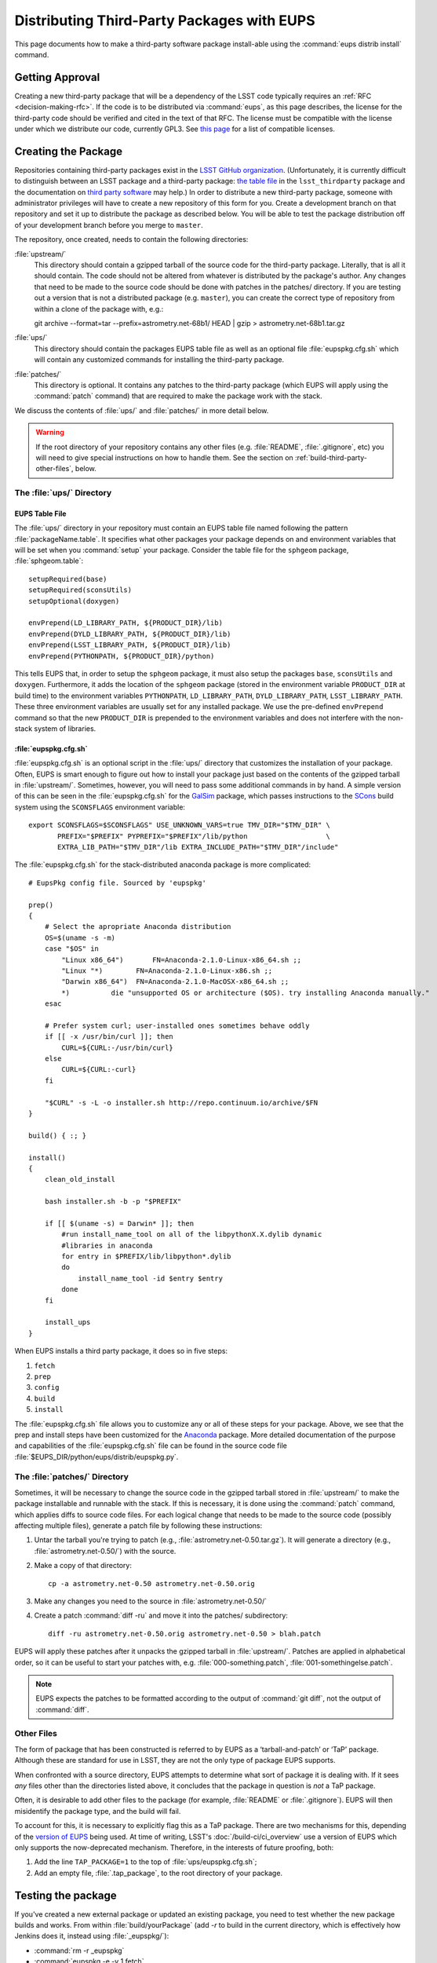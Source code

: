 ###########################################
Distributing Third-Party Packages with EUPS
###########################################

This page documents how to make a third-party software package install-able
using the :command:`eups distrib install` command.

Getting Approval
================

Creating a new third-party package that will be a dependency of the LSST code
typically requires an :ref:`RFC <decision-making-rfc>`.  If the code is to be
distributed via :command:`eups`, as this page describes, the license for the
third-party code should be verified and cited in the text of that RFC.  The
license must be compatible with the license under which we distribute our code,
currently GPL3.  See `this page`_ for a list of compatible licenses.

.. _this page: https://www.gnu.org/licenses/license-list.html


Creating the Package
====================

Repositories containing third-party packages exist in the `LSST GitHub
organization`_. (Unfortunately, it is currently difficult to distinguish
between an LSST package and a third-party package: `the table file`_ in the
``lsst_thirdparty`` package and the documentation on `third party software`_
may help.) In order to distribute a new third-party package, someone with
administrator privileges will have to create a new repository of this form for
you. Create a development branch on that repository and set it up to
distribute the package as described below.  You will be able to test the
package distribution off of your development branch before you merge to
``master``.

The repository, once created, needs to contain the following directories:

:file:`upstream/`
    This directory should contain a gzipped tarball of the source code for the
    third-party package.  Literally, that is all it should contain.  The code
    should not be altered from whatever is distributed by the package's
    author.  Any changes that need to be made to the source code should be
    done with patches in the patches/ directory. If you are testing out a
    version that is not a distributed package (e.g. ``master``), you can create
    the correct type of repository from within a clone of the package with, e.g.::

    git archive --format=tar --prefix=astrometry.net-68b1/ HEAD | gzip > astrometry.net-68b1.tar.gz

:file:`ups/`
    This directory should contain the packages EUPS table file as well as an
    optional file :file:`eupspkg.cfg.sh` which will contain any customized
    commands for installing the third-party package.

:file:`patches/`
    This directory is optional. It contains any patches to the third-party
    package (which EUPS will apply using the :command:`patch` command) that
    are required to make the package work with the stack.

We discuss the contents of :file:`ups/` and :file:`patches/` in more detail
below.

.. warning::

   If the root directory of your repository contains any other files (e.g.
   :file:`README`, :file:`.gitignore`, etc) you will need to give special
   instructions on how to handle them. See the section on
   :ref:`build-third-party-other-files`, below.

.. _LSST GitHub organization: https://github.com/lsst
.. _the table file: https://github.com/lsst/lsst_thirdparty/blob/master/ups/lsst_thirdparty.table
.. _third party software: https://confluence.lsstcorp.org/display/DM/DM+Third+Party+Software

The :file:`ups/` Directory
--------------------------

EUPS Table File
^^^^^^^^^^^^^^^

The :file:`ups/` directory in your repository must contain an EUPS table file
named following the pattern :file:`packageName.table`. It specifies what other
packages your package depends on and environment variables that will be set
when you :command:`setup` your package.  Consider the table file for the
``sphgeom`` package, :file:`sphgeom.table`::

    setupRequired(base)
    setupRequired(sconsUtils)
    setupOptional(doxygen)

    envPrepend(LD_LIBRARY_PATH, ${PRODUCT_DIR}/lib)
    envPrepend(DYLD_LIBRARY_PATH, ${PRODUCT_DIR}/lib)
    envPrepend(LSST_LIBRARY_PATH, ${PRODUCT_DIR}/lib)
    envPrepend(PYTHONPATH, ${PRODUCT_DIR}/python)

This tells EUPS that, in order to setup the ``sphgeom`` package, it must also
setup the packages ``base``, ``sconsUtils`` and ``doxygen``.  Furthermore, it
adds the location of the ``sphgeom`` package (stored in the environment
variable ``PRODUCT_DIR`` at build time) to the environment variables
``PYTHONPATH``, ``LD_LIBRARY_PATH``, ``DYLD_LIBRARY_PATH``,
``LSST_LIBRARY_PATH``. These three environment variables are usually set
for any installed package. We use the pre-defined ``envPrepend`` command so
that the new ``PRODUCT_DIR`` is prepended to the environment variables
and does not interfere with the non-stack system of libraries.

:file:`eupspkg.cfg.sh`
^^^^^^^^^^^^^^^^^^^^^^

:file:`eupspkg.cfg.sh` is an optional script in the :file:`ups/` directory
that customizes the installation of your package. Often, EUPS is smart enough
to figure out how to install your package just based on the contents of the
gzipped tarball in :file:`upstream/`. Sometimes, however, you will need to
pass some additional commands in by hand. A simple version of this can be seen
in the :file:`eupspkg.cfg.sh` for the `GalSim`_ package, which passes
instructions to the `SCons`_ build system using the ``SCONSFLAGS``
environment variable::

    export SCONSFLAGS=$SCONSFLAGS" USE_UNKNOWN_VARS=true TMV_DIR="$TMV_DIR" \
           PREFIX="$PREFIX" PYPREFIX="$PREFIX"/lib/python                   \
           EXTRA_LIB_PATH="$TMV_DIR"/lib EXTRA_INCLUDE_PATH="$TMV_DIR"/include"

The :file:`eupspkg.cfg.sh` for the stack-distributed anaconda package is more
complicated::

	# EupsPkg config file. Sourced by 'eupspkg'

	prep()
	{
	    # Select the apropriate Anaconda distribution
	    OS=$(uname -s -m)
	    case "$OS" in
	        "Linux x86_64")       FN=Anaconda-2.1.0-Linux-x86_64.sh ;;
	        "Linux "*)        FN=Anaconda-2.1.0-Linux-x86.sh ;;
	        "Darwin x86_64")  FN=Anaconda-2.1.0-MacOSX-x86_64.sh ;;
	        *)          die "unsupported OS or architecture ($OS). try installing Anaconda manually."
	    esac

	    # Prefer system curl; user-installed ones sometimes behave oddly
	    if [[ -x /usr/bin/curl ]]; then
	        CURL=${CURL:-/usr/bin/curl}
	    else
	        CURL=${CURL:-curl}
	    fi

	    "$CURL" -s -L -o installer.sh http://repo.continuum.io/archive/$FN
	}

	build() { :; }

	install()
	{
	    clean_old_install

	    bash installer.sh -b -p "$PREFIX"

	    if [[ $(uname -s) = Darwin* ]]; then
	        #run install_name_tool on all of the libpythonX.X.dylib dynamic
	        #libraries in anaconda
	        for entry in $PREFIX/lib/libpython*.dylib
	        do
	            install_name_tool -id $entry $entry
	        done
	    fi

	    install_ups
	}

When EUPS installs a third party package, it does so in five steps:

#. ``fetch``
#. ``prep``
#. ``config``
#. ``build``
#. ``install``

The :file:`eupspkg.cfg.sh` file allows you to customize any or all of these
steps for your package.  Above, we see that the prep and install steps have
been customized for the `Anaconda`_ package. More detailed documentation of the
purpose and capabilities of the :file:`eupspkg.cfg.sh` file can be found in the
source code file :file:`$EUPS_DIR/python/eups/distrib/eupspkg.py`.

.. _GalSim: https://github.com/GalSim-developers/GalSim/
.. _SCons: http://www.scons.org/
.. _Anaconda: https://www.continuum.io/why-anaconda

The :file:`patches/` Directory
------------------------------

Sometimes, it will be necessary to change the source code in the gzipped
tarball stored in :file:`upstream/` to make the package installable and
runnable with the stack.  If this is necessary, it is done using the
:command:`patch` command, which applies diffs to source code files. For each
logical change that needs to be made to the source code (possibly affecting multiple files), generate a patch file by following these instructions:

#. Untar the tarball you're trying to patch (e.g., :file:`astrometry.net-0.50.tar.gz`). It will generate a directory (e.g., :file:`astrometry.net-0.50/`) with the source.
#. Make a copy of that directory::

    cp -a astrometry.net-0.50 astrometry.net-0.50.orig

#. Make any changes you need to the source in :file:`astrometry.net-0.50/`
#. Create a patch :command:`diff -ru` and move it into the patches/ subdirectory::

    diff -ru astrometry.net-0.50.orig astrometry.net-0.50 > blah.patch

EUPS will apply these patches after it unpacks the gzipped tarball in :file:`upstream/`.
Patches are applied in alphabetical order, so it can be useful to start your patches
with, e.g. :file:`000-something.patch`, :file:`001-somethingelse.patch`.

.. note::

   EUPS expects the patches to be formatted according to the output of
   :command:`git diff`, not the output of :command:`diff`.

.. _build-third-party-other-files:

Other Files
-----------

The form of package that has been constructed is referred to by EUPS as a
‘tarball-and-patch’ or ‘TaP’ package. Although these are standard for use in
LSST, they are not the only type of package EUPS supports.

When confronted with a source directory, EUPS attempts to determine what sort
of package it is dealing with. If it sees *any* files other than the
directories listed above, it concludes that the package in question is *not* a
TaP package.

Often, it is desirable to add other files to the package (for example,
:file:`README` or :file:`.gitignore`). EUPS will then misidentify the package
type, and the build will fail.

To account for this, it is necessary to explicitly flag this as a TaP package.
There are two mechanisms for this, depending of the `version of EUPS`_ being
used. At time of writing, LSST's :doc:`/build-ci/ci_overview` use a version of
EUPS which only supports the now-deprecated mechanism. Therefore, in the
interests of future proofing, both:

#. Add the line ``TAP_PACKAGE=1`` to the top of :file:`ups/eupspkg.cfg.sh`;
#. Add an empty file, :file:`.tap_package`, to the root directory of your
   package.

.. _version of EUPS: https://github.com/RobertLuptonTheGood/eups/blob/2.0.2/Release_Notes#L21

Testing the package
===================

If you've created a new external package or updated an existing package, you need
to test whether the new package builds and works. From within
:file:`build/yourPackage` (add `-r` to build in the current directory, which
is effectively how Jenkins does it, instead using :file:`_eupspkg/`):

- :command:`rm -r _eupspkg`
- :command:`eupspkg -e -v 1 fetch`
- :command:`eupspkg -e -v 1 prep`
- :command:`eupspkg -e -v 1 config`
- :command:`eupspkg -e -v 1 build`
- :command:`eupspkg -e -v 1 install`
- :command:`setup -r _eupspkg/binary` to set up the newly built version.
- Run your tests.
- When your local tests pass, :command:`git push`.
- See if the stack will build with your branch in :ref:`Jenkins
  <workflow-testing>`. For the branch name, specify the branch you created
  above (i.e. ``tickets/DM-NNNN``), leaving the rest of the fields as they
  are.
- Merge to master after Jenkins passes and your changes are reviewed.

Updating the Package
====================

To update the version of your external package after a new upstream release,
start with a copy of the LSST stack (`installed using the lsstsw tool`_).
Then:

- Create a ticket for the package update (and/or an :ref:`RFC
  <decision-making-rfc>`, if it may cause more trouble), and note the ticket
  number ``NNNN``.

- :command:`cd build/yourPackage`

- :command:`git checkout -b tickets/DM-NNNN` (where ``NNNN`` is the ticket number above)

- :command:`git clean -id`

- Download a copy of the tarball from wherever the external package is
  distributed. Don't unzip or untar it.

- :command:`git rm` the copy of the tarball that is currently in
  :file:`upstream/`.
- Copy the new version of the external tarball into
  :file:`upstream/` and :command:`git add` it.

- :command:`git commit`

Now test your package by following the instructions above.

Distributing the Package
========================

Once the package builds and passes review (or vice-versa), you need to tell
eups that it is available for distribution to the wide world.  To do this, add
an annotated tag to your package repository using::

    git tag -a versionNumber -m "Some comment."

The initial ``versionNumber`` should match the external package's version
number. If the package does not supply an appropriate version number, one can
be generated from an upstream git SHA1 or equivalent version control revision
number: use the format ``0.N.SHA1``, where ``N`` is ``1`` for the first
release of the package, ``2`` for the second, etc. Note that the version
number should never start with a letter, as EUPS regards that as semantically
significant.

If changes are required to the packaging (in the :file:`ups` or
:file:`patches` directories) but not the external package source (in the
:file:`upstream` directory), the string ``.lsst1`` (and ``.lsst2`` etc.
thereafter) should be appended to the external package's version number.
Merge your changes to ``master``, then push your changes to the remote
repository. Push your tags to the remote repository using::

    git push --tags

Now you must log onto ``lsst-dev`` as the user ``lsstsw`` (this will require
special permissions): see the :doc:`documentation on using this machine
<../services/lsst-dev>`. Once logged in as ``lsstsw``, the steps are:

- Build your package with the command::

      rebuild yourPackage

  This will cause ``lsst-dev`` to build your package and all of its
  dependencies.  This build will be assigned a build number formatted as
  ``bNNN````

- Once the build is complete, release it to the world using::

      publish -b bNNN yourPackage

  This will make your package installable using::

      eups distrib install yourPackage versionNumber

  If you wish to add a distribution server tag to your package, you can do so
  by changing the publish command to::

      publish -b bNNN -t yourTag yourPackage

  .. warning::

     Do not use the tag 'current' as that will overwrite all other packages
     marked as current and break the stack.  Let the people in charge of
     official releases handle marking things as 'current.'  it is not usually
     necessary to distribution-server-tag a particular third party package.

- Generally, if you're publishing a third party package, it should be because
  it is a dependency in the build of some (or all) top-level package(s). When
  the top-level package(s) are next published (and optionally tagged), your
  new package will be incorporated. If you need something sooner, you can do
  this publishing yourself using the steps above with the top-level package.
  In this case, a distribution-server-tag (something like ``qserv-dev``) is
  usually desirable.  That makes the top-level product (or any of its
  dependency components, including your third-party package) installable
  using::

      eups distrib install -t yourTag packageName

.. _installed using the lsstsw tool: http://pipelines.lsst.io/en/latest/development/lsstsw_tutorial.html
